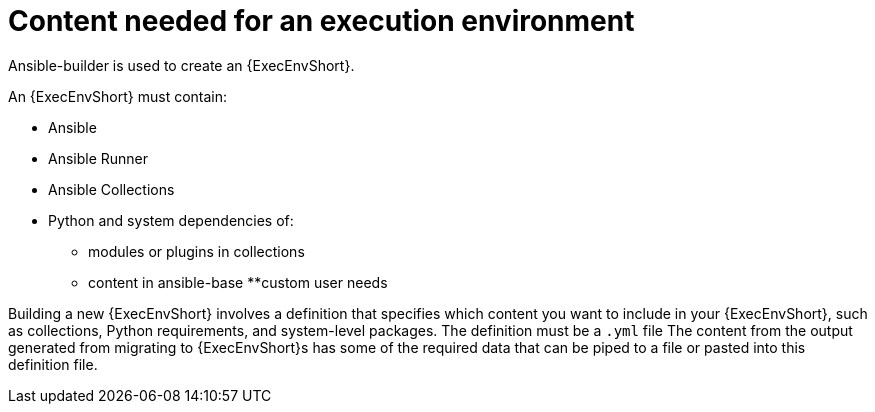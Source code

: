 [id="ref-content-needed-for-builder"]

= Content needed for an execution environment 

Ansible-builder is used to create an {ExecEnvShort}.

An {ExecEnvShort} must contain:

* Ansible
* Ansible Runner
* Ansible Collections
* Python and system dependencies of:
** modules or plugins in collections
** content in ansible-base
**custom user needs

Building a new {ExecEnvShort} involves a definition that specifies which content you want to include in your {ExecEnvShort}, such as collections, Python requirements, and system-level packages. 
The definition must be a `.yml` file
The content from the output generated from migrating to {ExecEnvShort}s has some of the required data that can be piped to a file or pasted into this definition file.
